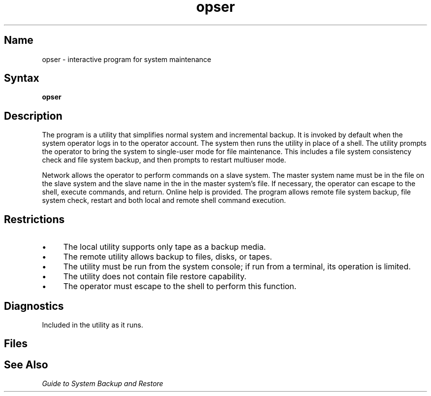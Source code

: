 .\" SCCSID: @(#)opser.8	8.1	9/11/90
.TH opser 8
.SH Name
opser \- interactive program for system maintenance
.SH Syntax   
.B opser
.SH Description
.NXR "opser utility"
.NXR "system" "backing up"
The
.PN opser
program
is a utility that simplifies normal system and incremental backup.
It is invoked by default when the system
operator logs in to the operator account.  The system then runs the
.PN /opr/opser
utility in place of a shell.  The 
.PN opser 
utility
prompts the operator to bring the system to single-user mode for file
maintenance. This includes a file system consistency check and 
file system backup, and then prompts to restart multiuser mode.
.PP
Network 
.PN opser 
allows the operator to perform 
.PN opser 
commands on a slave
system. The master system name must be in the 
.PN /.rhosts
file on the
slave system and the slave name in the in the
master system's 
.PN /.rhosts
file. 
If necessary, the operator can
escape to the shell, execute commands, and return.
Online help is provided.
The
.PN opser
program allows remote file system backup, file system check, restart
and both local and remote shell command execution.
.SH Restrictions
.IP \(bu 4
The local 
.PN opser 
utility supports only tape as a backup media.
.IP \(bu 4
The remote 
.PN opser 
utility allows backup to files, disks, or tapes.
.IP \(bu 4
The 
.PN opser 
utility must be run from the system console; if run from a
terminal, its operation is limited.  
.IP \(bu 4
The 
.PN opser 
utility does not contain file restore capability.
.IP \(bu 4
The operator must escape to the shell to perform this function.
.SH Diagnostics
Included in the utility as it runs.
.SH Files
.PN /opr/opser
.br
.PN /opr/backup
.br
.PN /opr/dobackup
.SH See Also
.I "Guide to System Backup and Restore"

